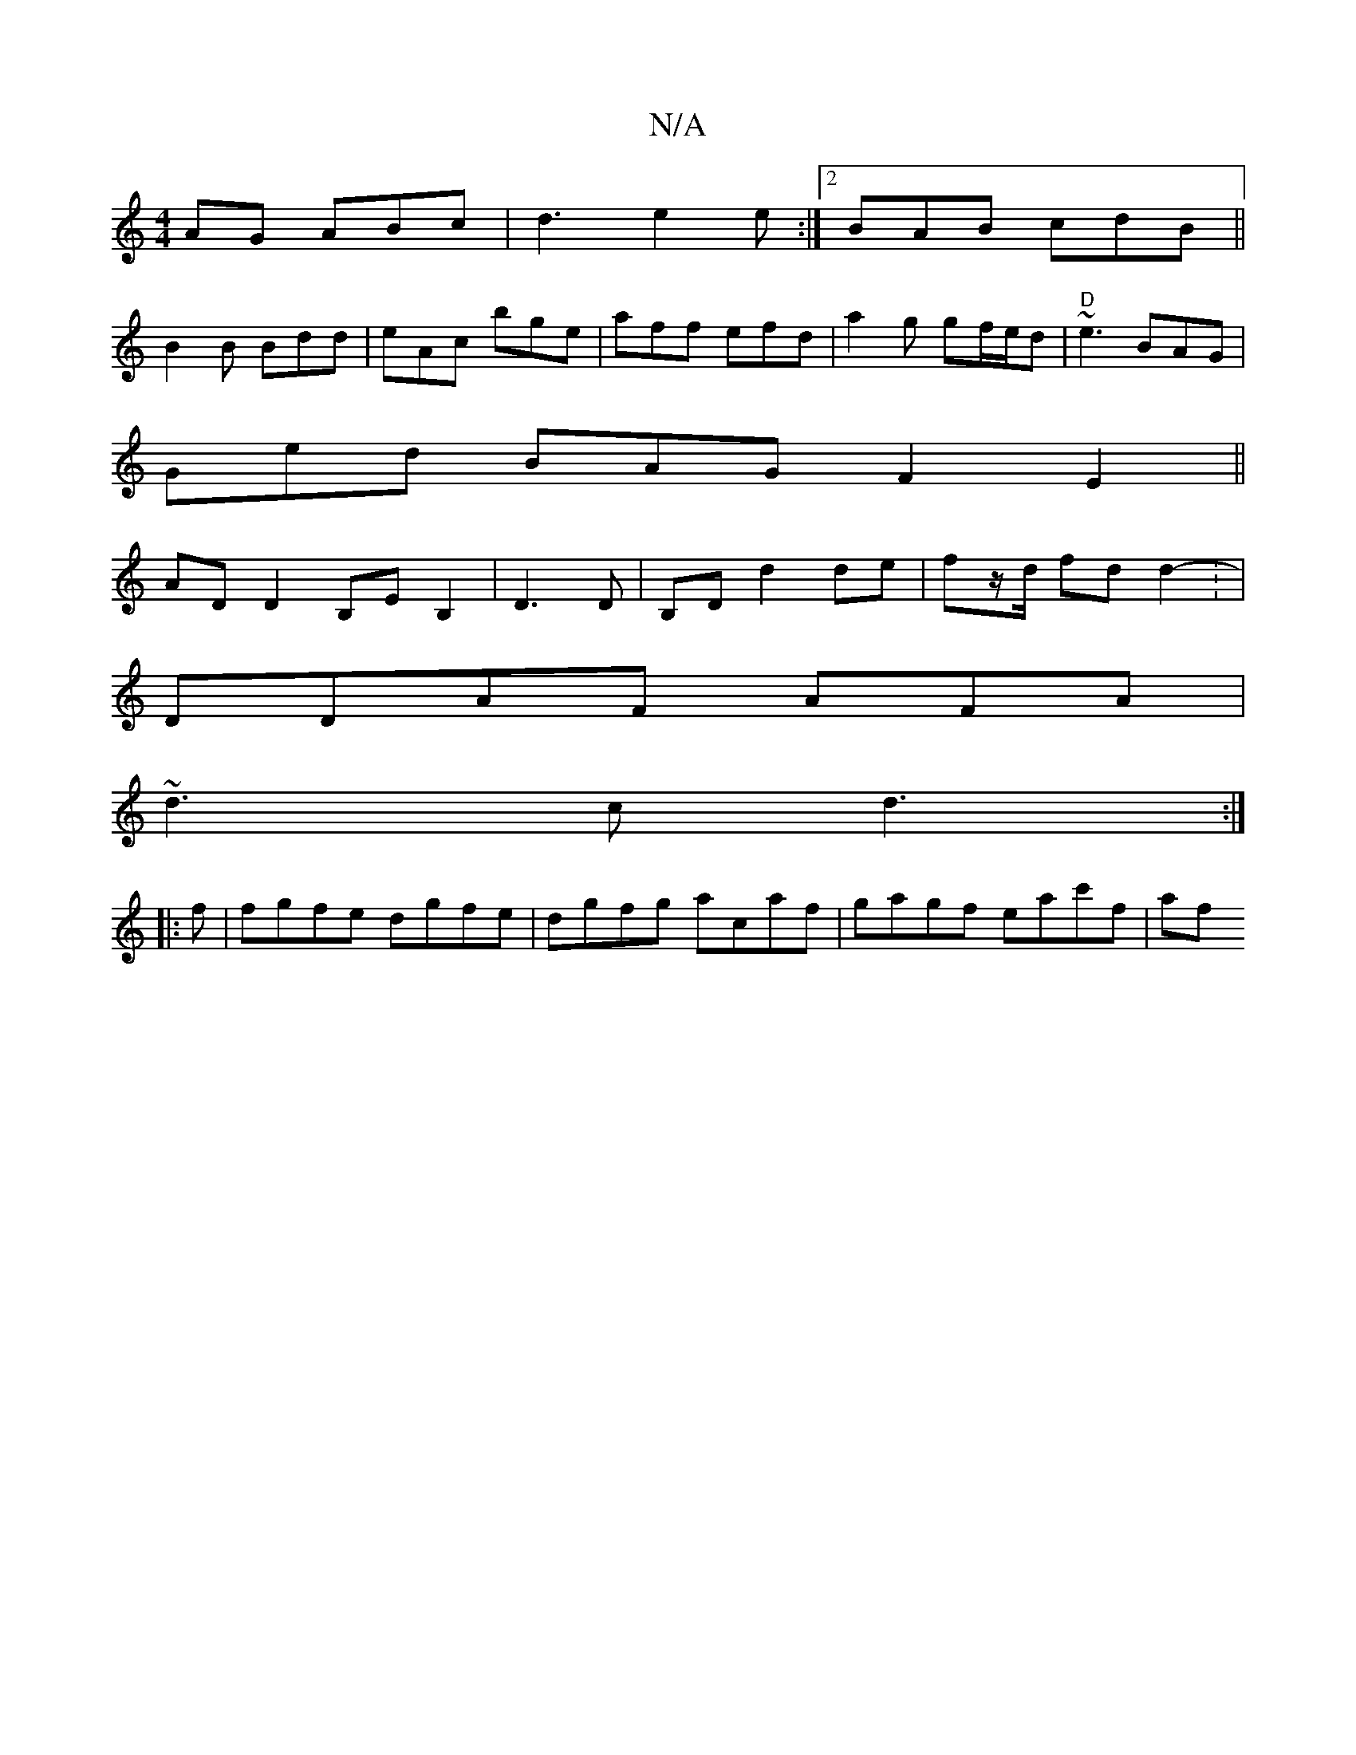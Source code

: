 X:1
T:N/A
M:4/4
R:N/A
K:Cmajor
AG ABc|d3 e2e:|2 BAB cdB||
B2B Bdd|eAc bge|aff efd|a2 g gf/e/d|"D"~e3 BAG|
Ged BAG F2E2||
AD D2 B,E B,2|D3 D | B,D d2 de | fz/d/ fd d2 :-2|
DDAF AFA|
~d3c d3 :|
|: f| fgfe dgfe|dgfg acaf|gagf eac'f|af